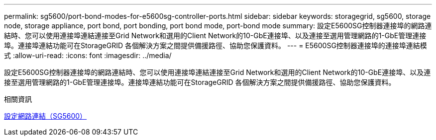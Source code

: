 ---
permalink: sg5600/port-bond-modes-for-e5600sg-controller-ports.html 
sidebar: sidebar 
keywords: storagegrid, sg5600, storage node, storage appliance, port bond, port bonding, port bond mode, port-bond mode 
summary: 設定E5600SG控制器連接埠的網路連結時、您可以使用連接埠連結連接至Grid Network和選用的Client Network的10-GbE連接埠、以及連接至選用管理網路的1-GbE管理連接埠。連接埠連結功能可在StorageGRID 各個解決方案之間提供備援路徑、協助您保護資料。 
---
= E5600SG控制器連接埠的連接埠連結模式
:allow-uri-read: 
:icons: font
:imagesdir: ../media/


[role="lead"]
設定E5600SG控制器連接埠的網路連結時、您可以使用連接埠連結連接至Grid Network和選用的Client Network的10-GbE連接埠、以及連接至選用管理網路的1-GbE管理連接埠。連接埠連結功能可在StorageGRID 各個解決方案之間提供備援路徑、協助您保護資料。

.相關資訊
xref:configuring-network-links-sg5600.adoc[設定網路連結（SG5600）]
